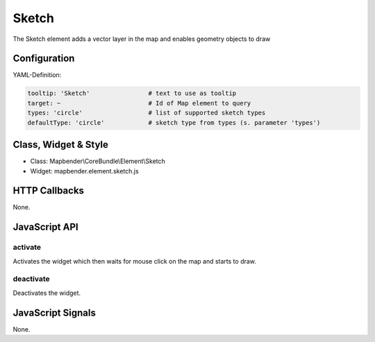 .. _sketch:

Sketch
***********************

The Sketch element adds a vector layer in the map and enables geometry objects to draw


Configuration
=============


YAML-Definition:

.. code-block:: yaml

   tooltip: 'Sketch'                # text to use as tooltip
   target: ~                        # Id of Map element to query
   types: 'circle'                  # list of supported sketch types     
   defaultType: 'circle'            # sketch type from types (s. parameter 'types')

Class, Widget & Style
==============

* Class: Mapbender\\CoreBundle\\Element\\Sketch
* Widget: mapbender.element.sketch.js

HTTP Callbacks
==============

None.

JavaScript API
==============

activate
--------

Activates the widget which then waits for mouse click on the map and starts to draw.

deactivate
----------

Deactivates the widget.

JavaScript Signals
==================

None.
